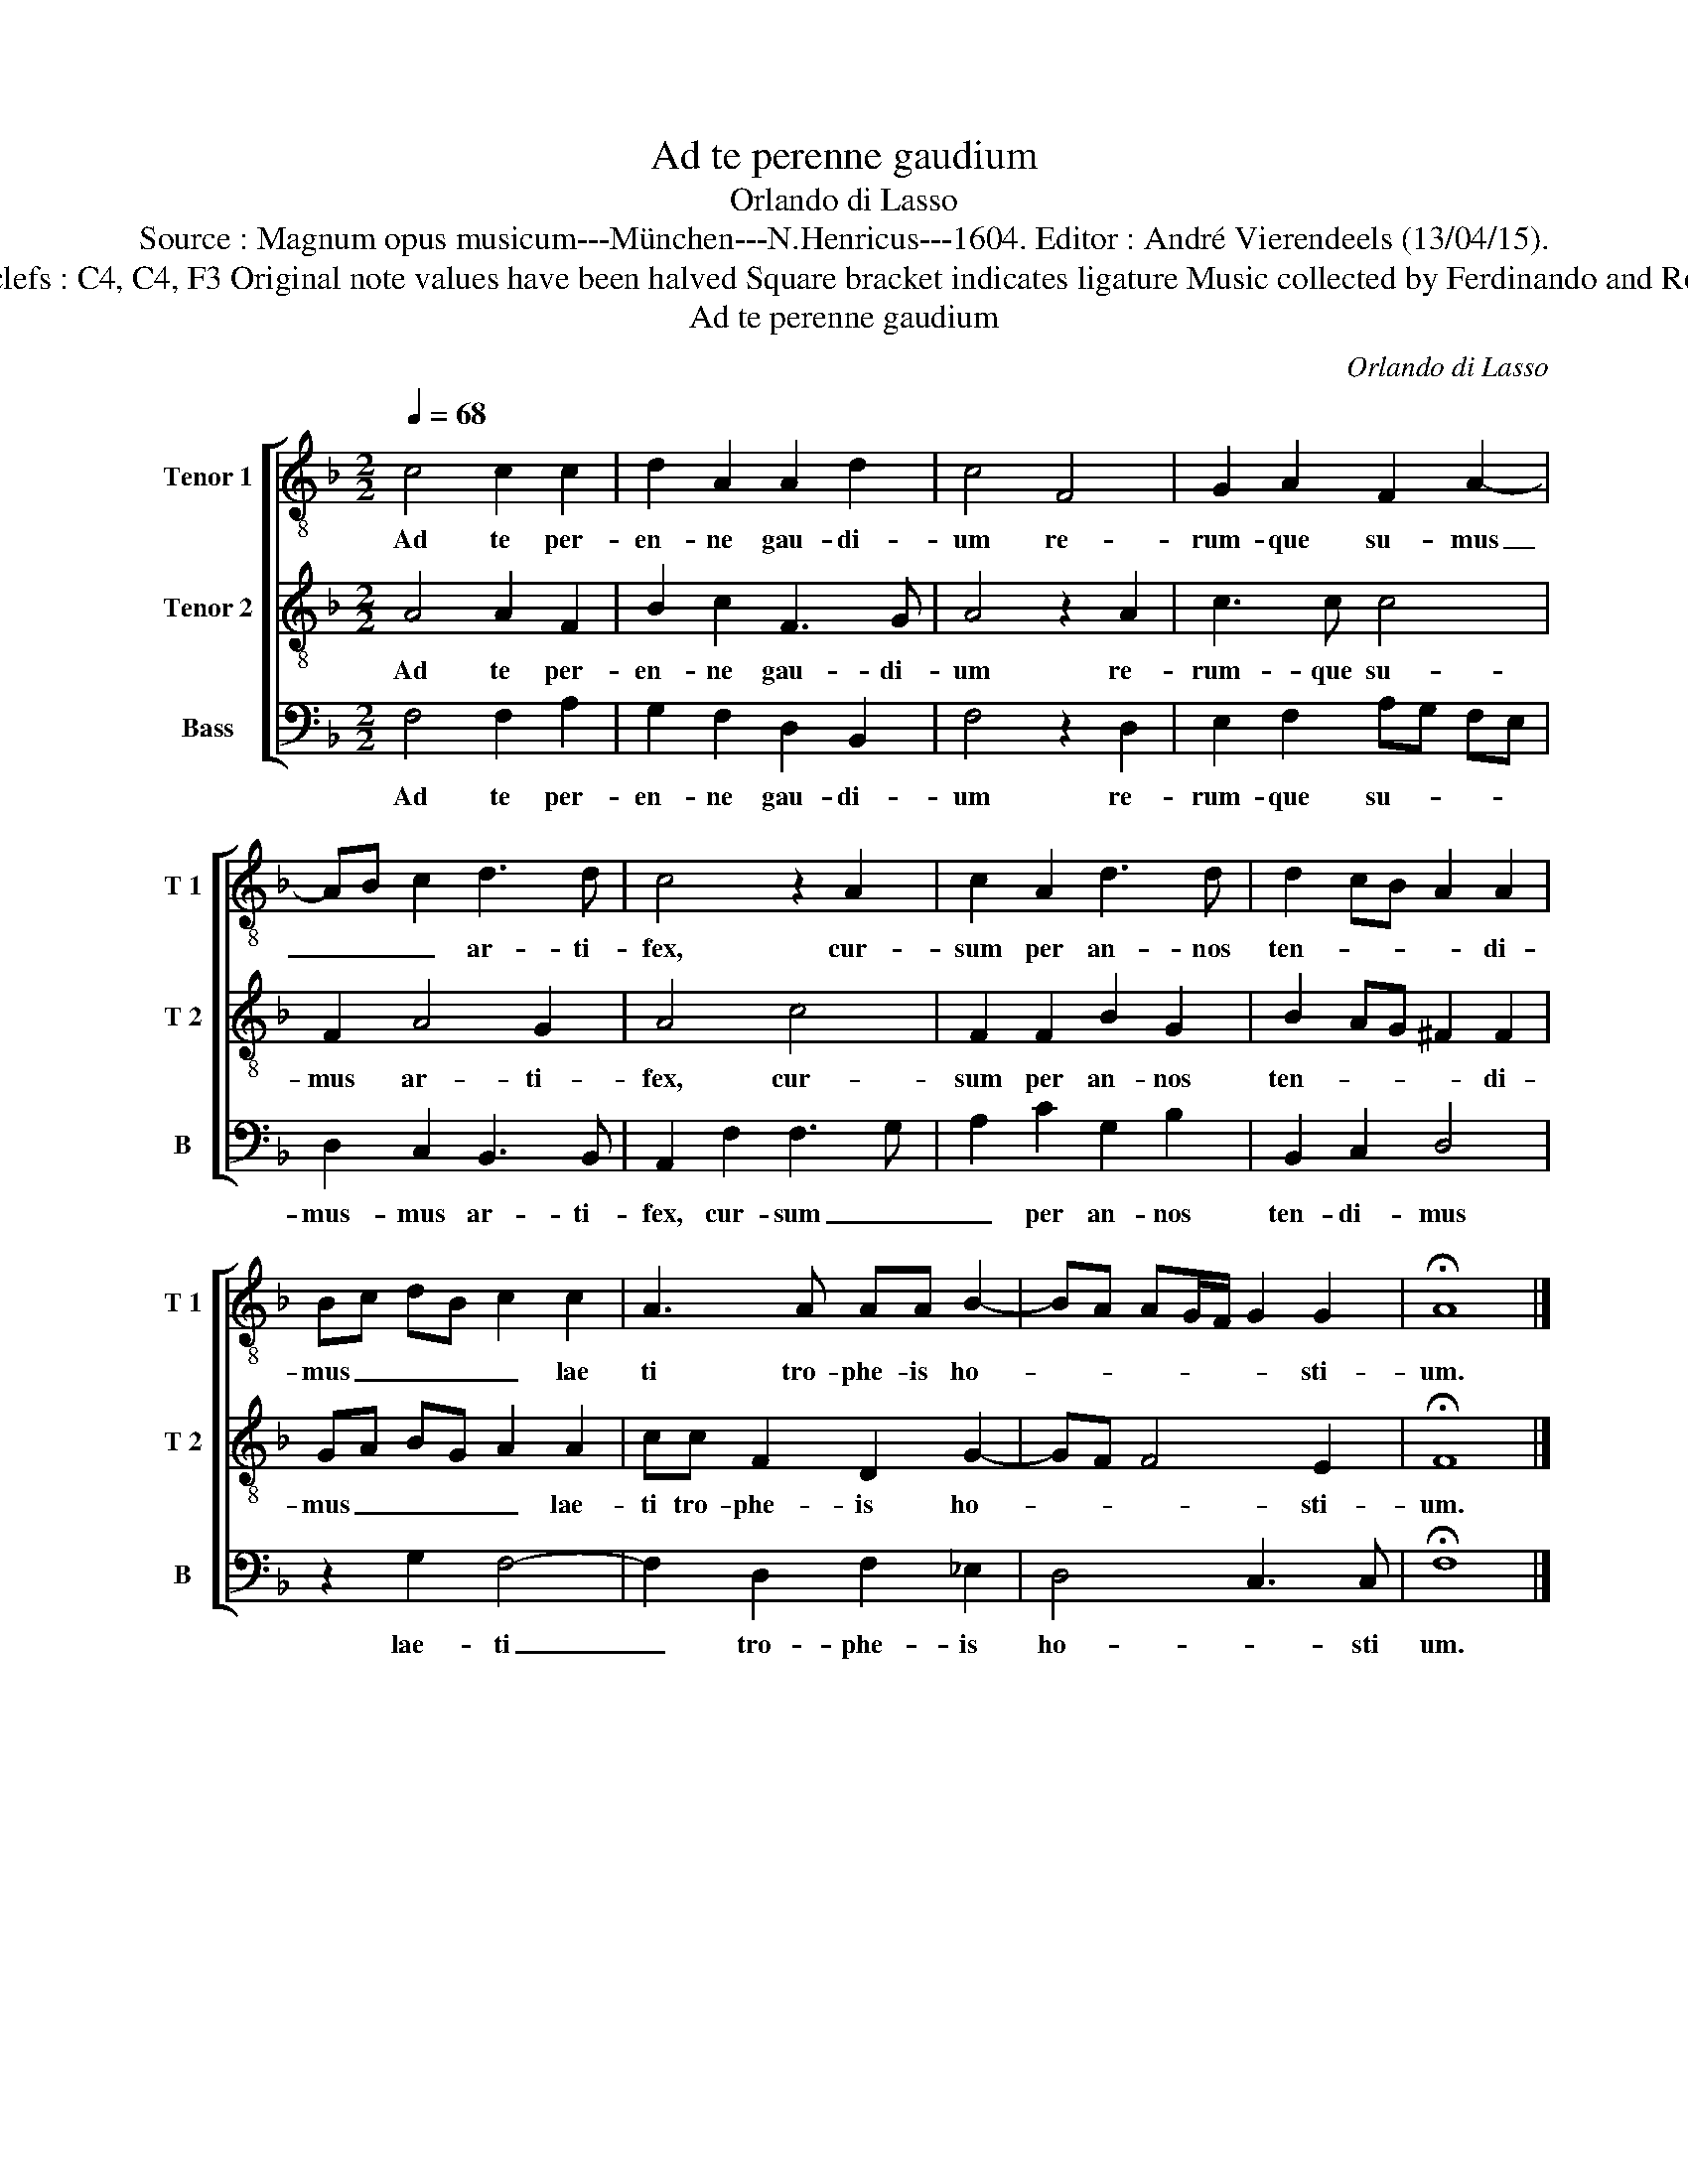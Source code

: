 X:1
T:Ad te perenne gaudium
T:Orlando di Lasso
T:Source : Magnum opus musicum---München---N.Henricus---1604. Editor : André Vierendeels (13/04/15).
T:Notes  Original clefs : C4, C4, F3 Original note values have been halved Square bracket indicates ligature Music collected by Ferdinando and Rodolpho di Lasso   
T:Ad te perenne gaudium
C:Orlando di Lasso
%%score [ 1 2 3 ]
L:1/8
Q:1/4=68
M:2/2
K:F
V:1 treble-8 nm="Tenor 1" snm="T 1"
V:2 treble-8 nm="Tenor 2" snm="T 2"
V:3 bass nm="Bass" snm="B"
V:1
 c4 c2 c2 | d2 A2 A2 d2 | c4 F4 | G2 A2 F2 A2- | AB c2 d3 d | c4 z2 A2 | c2 A2 d3 d | d2 cB A2 A2 | %8
w: Ad te per-|en- ne gau- di-|um re-|rum- que su- mus|_ _ _ ar- ti-|fex, cur-|sum per an- nos|ten- * * * di-|
 Bc dB c2 c2 | A3 A AA B2- | BA AG/F/ G2 G2 | !fermata!A8 |] %12
w: mus _ _ _ _ lae|ti tro- phe- is ho-|* * * * * * sti-|um.|
V:2
 A4 A2 F2 | B2 c2 F3 G | A4 z2 A2 | c3 c c4 | F2 A4 G2 | A4 c4 | F2 F2 B2 G2 | B2 AG ^F2 F2 | %8
w: Ad te per-|en- ne gau- di-|um re-|rum- que su-|mus ar- ti-|fex, cur-|sum per an- nos|ten- * * * di-|
 GA BG A2 A2 | cc F2 D2 G2- | GF F4 E2 | !fermata!F8 |] %12
w: mus _ _ _ _ lae-|ti tro- phe- is ho-|* * * sti-|um.|
V:3
 F,4 F,2 A,2 | G,2 F,2 D,2 B,,2 | F,4 z2 D,2 | E,2 F,2 A,G, F,E, | D,2 C,2 B,,3 B,, | %5
w: Ad te per-|en- ne gau- di-|um re-|rum- que su- * * *|mus- mus ar- ti-|
 A,,2 F,2 F,3 G, | A,2 C2 G,2 B,2 | B,,2 C,2 D,4 | z2 G,2 F,4- | F,2 D,2 F,2 _E,2 | D,4 C,3 C, | %11
w: fex, cur- sum _|_ per an- nos|ten- di- mus|lae- ti|_ tro- phe- is|ho- * sti|
 !fermata!F,8 |] %12
w: um.|

